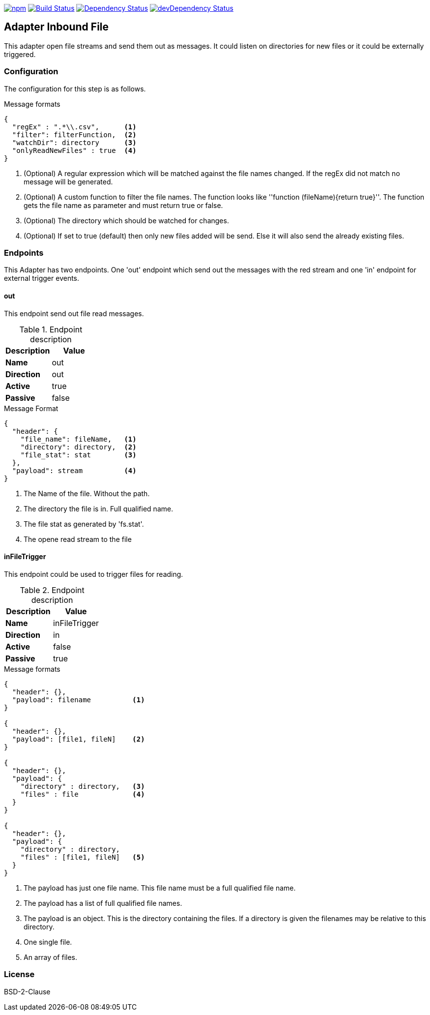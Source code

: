 image:https://img.shields.io/npm/v/stream-line-parser.svg[npm,link=https://www.npmjs.com/package/stream-line-parser]
image:https://secure.travis-ci.org/darlenya/stream-line-parser.png[Build Status,link=http://travis-ci.org/darlenya/stream-line-parser]
image:https://david-dm.org/darlenya/stream-line-parser.svg[Dependency Status,link=https://david-dm.org/darlenya/stream-line-parser]
image:https://david-dm.org/darlenya/stream-line-parser/dev-status.svg[devDependency Status,link=https://david-dm.org/darlenya/stream-line-parser#info=devDependencies]

== Adapter Inbound File
This adapter open file streams and send them out as messages.
It could listen on directories for new files or it could be externally triggered.

=== Configuration
The configuration for this step is as follows.

.Message formats
[source,js]
----
{
  "regEx" : ".*\\.csv",      <1>
  "filter": filterFunction,  <2>
  "watchDir": directory      <3>
  "onlyReadNewFiles" : true  <4>
}
----
<1> (Optional)  A regular expression which will be matched against the file names changed. If the regEx did not
match no message will be generated.
<2> (Optional)  A custom function to filter the file names. The function looks like ''function (fileName){return true}''.
The function gets the file name as parameter and must return true or false.
<3> (Optional)  The directory which should be watched for changes.
<4> (Optional)  If set to true (default) then only new files added will be send. Else it will also
send the already existing files.

=== Endpoints
This Adapter has two endpoints. One 'out' endpoint which send out the messages with
the red stream and one 'in' endpoint for external trigger events.

==== out
This endpoint send out file read messages.

.Endpoint description
[options="header", cols="2"]
|====
|Description|Value
|*Name*|out
|*Direction*|out
|*Active*|true
|*Passive*|false
|====

.Message Format
[source,js]
----
{
  "header": {
    "file_name": fileName,   <1>
    "directory": directory,  <2>
    "file_stat": stat        <3>
  },
  "payload": stream          <4>
}
----
<1> The Name of the file. Without the path.
<2> The directory the file is in. Full qualified name.
<3> The file stat as generated by 'fs.stat'.
<4> The opene read stream to the file


==== inFileTrigger
This endpoint could be used to trigger files for reading.

.Endpoint description
[options="header", cols="2"]
|====
|Description|Value
|*Name*|inFileTrigger
|*Direction*|in
|*Active*|false
|*Passive*|true
|====

.Message formats
[source,js]
----
{
  "header": {},
  "payload": filename          <1>
}

{
  "header": {},
  "payload": [file1, fileN]    <2>
}

{
  "header": {},
  "payload": {
    "directory" : directory,   <3>
    "files" : file             <4>
  }
}

{
  "header": {},
  "payload": {
    "directory" : directory,
    "files" : [file1, fileN]   <5>
  }
}
----
<1> The payload has just one file name. This file name must be a full qualified file name.
<2> The payload has a list of full qualified file names.
<3> The payload is an object. This is the directory containing the files. If a directory is
given the filenames may be relative to this directory.
<4> One single file.
<5> An array of files.


=== License
BSD-2-Clause

